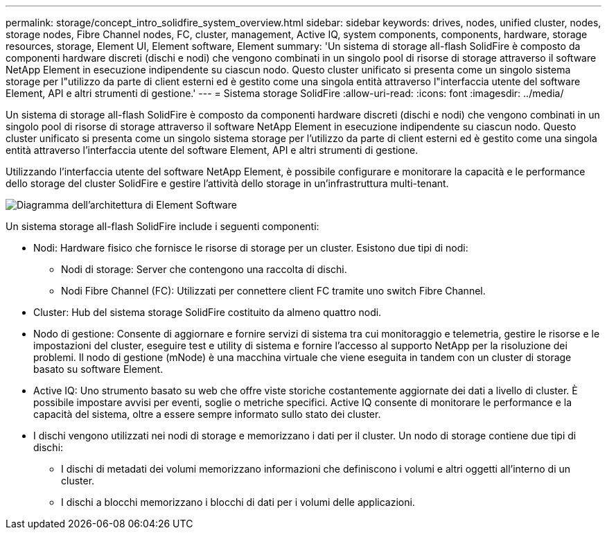 ---
permalink: storage/concept_intro_solidfire_system_overview.html 
sidebar: sidebar 
keywords: drives, nodes, unified cluster, nodes, storage nodes, Fibre Channel nodes, FC, cluster, management, Active IQ, system components, components, hardware, storage resources, storage, Element UI, Element software, Element 
summary: 'Un sistema di storage all-flash SolidFire è composto da componenti hardware discreti (dischi e nodi) che vengono combinati in un singolo pool di risorse di storage attraverso il software NetApp Element in esecuzione indipendente su ciascun nodo. Questo cluster unificato si presenta come un singolo sistema storage per l"utilizzo da parte di client esterni ed è gestito come una singola entità attraverso l"interfaccia utente del software Element, API e altri strumenti di gestione.' 
---
= Sistema storage SolidFire
:allow-uri-read: 
:icons: font
:imagesdir: ../media/


[role="lead"]
Un sistema di storage all-flash SolidFire è composto da componenti hardware discreti (dischi e nodi) che vengono combinati in un singolo pool di risorse di storage attraverso il software NetApp Element in esecuzione indipendente su ciascun nodo. Questo cluster unificato si presenta come un singolo sistema storage per l'utilizzo da parte di client esterni ed è gestito come una singola entità attraverso l'interfaccia utente del software Element, API e altri strumenti di gestione.

Utilizzando l'interfaccia utente del software NetApp Element, è possibile configurare e monitorare la capacità e le performance dello storage del cluster SolidFire e gestire l'attività dello storage in un'infrastruttura multi-tenant.

image::../media/solidfire_concepts_architecture_image.gif[Diagramma dell'architettura di Element Software]

Un sistema storage all-flash SolidFire include i seguenti componenti:

* Nodi: Hardware fisico che fornisce le risorse di storage per un cluster. Esistono due tipi di nodi:
+
** Nodi di storage: Server che contengono una raccolta di dischi.
** Nodi Fibre Channel (FC): Utilizzati per connettere client FC tramite uno switch Fibre Channel.


* Cluster: Hub del sistema storage SolidFire costituito da almeno quattro nodi.
* Nodo di gestione: Consente di aggiornare e fornire servizi di sistema tra cui monitoraggio e telemetria, gestire le risorse e le impostazioni del cluster, eseguire test e utility di sistema e fornire l'accesso al supporto NetApp per la risoluzione dei problemi. Il nodo di gestione (mNode) è una macchina virtuale che viene eseguita in tandem con un cluster di storage basato su software Element.
* Active IQ: Uno strumento basato su web che offre viste storiche costantemente aggiornate dei dati a livello di cluster. È possibile impostare avvisi per eventi, soglie o metriche specifici. Active IQ consente di monitorare le performance e la capacità del sistema, oltre a essere sempre informato sullo stato dei cluster.
* I dischi vengono utilizzati nei nodi di storage e memorizzano i dati per il cluster. Un nodo di storage contiene due tipi di dischi:
+
** I dischi di metadati dei volumi memorizzano informazioni che definiscono i volumi e altri oggetti all'interno di un cluster.
** I dischi a blocchi memorizzano i blocchi di dati per i volumi delle applicazioni.



